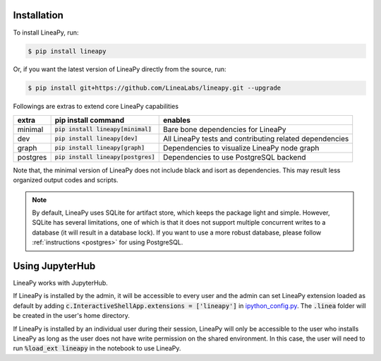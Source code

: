 .. _setup:

Installation
============

To install LineaPy, run:

.. code:: bash

    $ pip install lineapy

Or, if you want the latest version of LineaPy directly from the source, run:

.. code:: bash

    $ pip install git+https://github.com/LineaLabs/lineapy.git --upgrade

Followings are extras to extend core LineaPy capabilities

+----------+---------------------------------------+----------------------------------------------------------+
| extra    | pip install command                   | enables                                                  |
+==========+=======================================+==========================================================+
| minimal  | :code:`pip install lineapy[minimal]`  | Bare bone dependencies for LineaPy                       |
+----------+---------------------------------------+----------------------------------------------------------+
| dev      | :code:`pip install lineapy[dev]`      | All LineaPy tests and contributing related dependencies  |
+----------+---------------------------------------+----------------------------------------------------------+
| graph    | :code:`pip install lineapy[graph]`    | Dependencies to visualize LineaPy node graph             |
+----------+---------------------------------------+----------------------------------------------------------+
| postgres | :code:`pip install lineapy[postgres]` | Dependencies to use PostgreSQL backend                   |
+----------+---------------------------------------+----------------------------------------------------------+

Note that, the minimal version of LineaPy does not include black and isort as dependencies.
This may result less organized output codes and scripts.

.. note::

    By default, LineaPy uses SQLite for artifact store, which keeps the package light and simple.
    However, SQLite has several limitations, one of which is that it does not support multiple concurrent
    writes to a database (it will result in a database lock). If you want to use a more robust database,
    please follow :ref:`instructions <postgres>` for using PostgreSQL.

Using JupyterHub
================

LineaPy works with JupyterHub. 

If LineaPy is installed by the admin, it will be accessible to every user and the admin can set LineaPy 
extension loaded as default by adding :code:`c.InteractiveShellApp.extensions = ['lineapy']` in 
ipython_config.py_. The :code:`.linea` folder will be created in the user's home directory.
 
If LineaPy is installed by an individual user during their session, LineaPy will only be accessible to the 
user who installs LineaPy as long as the user does not have write permission on the shared environment.
In this case, the user will need to run :code:`%load_ext lineapy` in the notebook to use LineaPy.

.. _ipython_config.py: https://ipython.readthedocs.io/en/stable/config/intro.html



    
    

